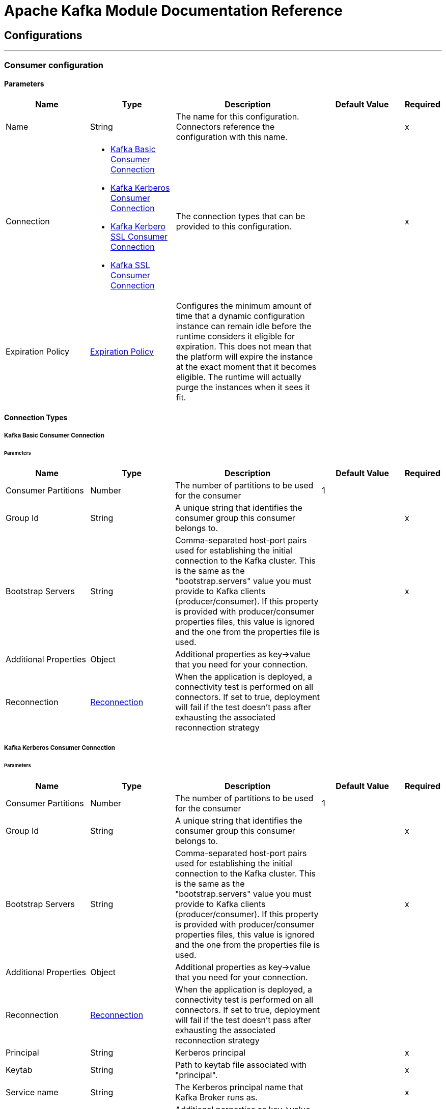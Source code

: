 = Apache Kafka Module Documentation Reference



== Configurations
---
[[kafka-consumer-config]]
=== Consumer configuration


==== Parameters
[cols=".^20%,.^20%,.^35%,.^20%,^.^5%", options="header"]
|===
| Name | Type | Description | Default Value | Required
|Name | String | The name for this configuration. Connectors reference the configuration with this name. | | x
| Connection a| * <<kafka-consumer-config_basic-kafka-consumer-connection, Kafka Basic Consumer Connection>>
* <<kafka-consumer-config_kerberos-kafka-consumer-connection, Kafka Kerberos Consumer Connection>>
* <<kafka-consumer-config_kerberos-ssl-kafka-consumer-connection, Kafka Kerbero SSL Consumer Connection>>
* <<kafka-consumer-config_ssl-kafka-consumer-connection, Kafka SSL Consumer Connection>>
 | The connection types that can be provided to this configuration. | | x
| Expiration Policy a| <<ExpirationPolicy>> |  Configures the minimum amount of time that a dynamic configuration instance can remain idle before the runtime considers it eligible for expiration. This does not mean that the platform will expire the instance at the exact moment that it becomes eligible. The runtime will actually purge the instances when it sees it fit. |  |
|===

==== Connection Types
[[kafka-consumer-config_basic-kafka-consumer-connection]]
===== Kafka Basic Consumer Connection


====== Parameters
[cols=".^20%,.^20%,.^35%,.^20%,^.^5%", options="header"]
|===
| Name | Type | Description | Default Value | Required
| Consumer Partitions a| Number |  The number of partitions to be used for the consumer |  1 |
| Group Id a| String |  A unique string that identifies the consumer group this consumer belongs to. |  | x
| Bootstrap Servers a| String |  Comma-separated host-port pairs used for establishing the initial connection to the Kafka cluster. This is the same as the "bootstrap.servers" value you must provide to Kafka clients (producer/consumer). If this property is provided with producer/consumer properties files, this value is ignored and the one from the properties file is used. |  | x
| Additional Properties a| Object |  Additional properties as key->value that you need for your connection. |  |
| Reconnection a| <<Reconnection>> |  When the application is deployed, a connectivity test is performed on all connectors. If set to true, deployment will fail if the test doesn't pass after exhausting the associated reconnection strategy |  |
|===
[[kafka-consumer-config_kerberos-kafka-consumer-connection]]
===== Kafka Kerberos Consumer Connection


====== Parameters
[cols=".^20%,.^20%,.^35%,.^20%,^.^5%", options="header"]
|===
| Name | Type | Description | Default Value | Required
| Consumer Partitions a| Number |  The number of partitions to be used for the consumer |  1 |
| Group Id a| String |  A unique string that identifies the consumer group this consumer belongs to. |  | x
| Bootstrap Servers a| String |  Comma-separated host-port pairs used for establishing the initial connection to the Kafka cluster. This is the same as the "bootstrap.servers" value you must provide to Kafka clients (producer/consumer). If this property is provided with producer/consumer properties files, this value is ignored and the one from the properties file is used. |  | x
| Additional Properties a| Object |  Additional properties as key->value that you need for your connection. |  |
| Reconnection a| <<Reconnection>> |  When the application is deployed, a connectivity test is performed on all connectors. If set to true, deployment will fail if the test doesn't pass after exhausting the associated reconnection strategy |  |
| Principal a| String |  Kerberos principal |  | x
| Keytab a| String |  Path to keytab file associated with "principal". |  | x
| Service name a| String |  The Kerberos principal name that Kafka Broker runs as. |  | x
| Additional JAAS Properties a| Object |  Additional parperties as key->value that you need to set on "sasl.jaas.config" and that you usually include in JAAS configuration file. |  |
|===
[[kafka-consumer-config_kerberos-ssl-kafka-consumer-connection]]
===== Kafka Kerbero SSL Consumer Connection


====== Parameters
[cols=".^20%,.^20%,.^35%,.^20%,^.^5%", options="header"]
|===
| Name | Type | Description | Default Value | Required
| Consumer Partitions a| Number |  The number of partitions to be used for the consumer |  1 |
| Group Id a| String |  A unique string that identifies the consumer group this consumer belongs to. |  | x
| Bootstrap Servers a| String |  Comma-separated host-port pairs used for establishing the initial connection to the Kafka cluster. This is the same as the "bootstrap.servers" value you must provide to Kafka clients (producer/consumer). If this property is provided with producer/consumer properties files, this value is ignored and the one from the properties file is used. |  | x
| Additional Properties a| Object |  Additional properties as key->value that you need for your connection. |  |
| Reconnection a| <<Reconnection>> |  When the application is deployed, a connectivity test is performed on all connectors. If set to true, deployment will fail if the test doesn't pass after exhausting the associated reconnection strategy |  |
| Key Store Type a| String |  The file format of the key store file. This is optional for client. |  JKS |
| Key Store Password a| String |  The store password for the key store file. This is optional for client and only needed if "keyStoreLocation" is configured. |  |
| Key Store Location a| String |  The location of the key store file. This is optional for client and can be used for two-way authentication for client. |  |
| Trust Store Type a| String |  The file format of the trust store file. |  JKS |
| Trust Store Password a| String |  The password for the trust store file. If a password is not set access to the truststore is still available, but integrity checking is disabled. |  | x
| Trust Store Location a| String |  The location of the trust store file. |  | x
| Principal a| String |  Kerberos principal |  | x
| Keytab a| String |  Path to keytab file associated with "principal". |  | x
| Service name a| String |  The Kerberos principal name that Kafka Broker runs as. |  | x
| Additional JAAS Properties a| Object |  Additional parperties as key->value that you need to set on "sasl.jaas.config" and that you usually include in JAAS configuration file. |  |
|===
[[kafka-consumer-config_ssl-kafka-consumer-connection]]
===== Kafka SSL Consumer Connection


====== Parameters
[cols=".^20%,.^20%,.^35%,.^20%,^.^5%", options="header"]
|===
| Name | Type | Description | Default Value | Required
| Consumer Partitions a| Number |  The number of partitions to be used for the consumer |  1 |
| Group Id a| String |  A unique string that identifies the consumer group this consumer belongs to. |  | x
| Bootstrap Servers a| String |  Comma-separated host-port pairs used for establishing the initial connection to the Kafka cluster. This is the same as the "bootstrap.servers" value you must provide to Kafka clients (producer/consumer). If this property is provided with producer/consumer properties files, this value is ignored and the one from the properties file is used. |  | x
| Additional Properties a| Object |  Additional properties as key->value that you need for your connection. |  |
| Reconnection a| <<Reconnection>> |  When the application is deployed, a connectivity test is performed on all connectors. If set to true, deployment will fail if the test doesn't pass after exhausting the associated reconnection strategy |  |
| Key Store Type a| String |  The file format of the key store file. This is optional for client. |  JKS |
| Key Store Password a| String |  The store password for the key store file. This is optional for client and only needed if "keyStoreLocation" is configured. |  |
| Key Store Location a| String |  The location of the key store file. This is optional for client and can be used for two-way authentication for client. |  |
| Trust Store Type a| String |  The file format of the trust store file. |  JKS |
| Trust Store Password a| String |  The password for the trust store file. If a password is not set access to the truststore is still available, but integrity checking is disabled. |  | x
| Trust Store Location a| String |  The location of the trust store file. |  | x
|===


==== Associated Sources

* <<consumer>>

---
[[kafka-producer-config]]
=== Producer configuration


==== Parameters
[cols=".^20%,.^20%,.^35%,.^20%,^.^5%", options="header"]
|===
| Name | Type | Description | Default Value | Required
|Name | String | The name for this configuration. Connectors reference the configuration with this name. | | x
| Connection a| * <<kafka-producer-config_basic-kafka-producer-connection, Kafka Basic Producer Connection>>
* <<kafka-producer-config_kerberos-kafka-producer-connection, Kafka Kerberos Producer Connection>>
* <<kafka-producer-config_kerberos-ssl-kafka-producer-connection, Kafka Kerberos SSL Producer Connection>>
* <<kafka-producer-config_ssl-kafka-producer-connection, Kafka SSL Producer Connection>>
 | The connection types that can be provided to this configuration. | | x
| Expiration Policy a| <<ExpirationPolicy>> |  Configures the minimum amount of time that a dynamic configuration instance can remain idle before the runtime considers it eligible for expiration. This does not mean that the platform will expire the instance at the exact moment that it becomes eligible. The runtime will actually purge the instances when it sees it fit. |  |
|===

==== Connection Types
[[kafka-producer-config_basic-kafka-producer-connection]]
===== Kafka Basic Producer Connection


====== Parameters
[cols=".^20%,.^20%,.^35%,.^20%,^.^5%", options="header"]
|===
| Name | Type | Description | Default Value | Required
| Bootstrap Servers a| String |  Comma-separated host-port pairs used for establishing the initial connection to the Kafka cluster. This is the same as the "bootstrap.servers" value you must provide to Kafka clients (producer/consumer). If this property is provided with producer/consumer properties files, this value is ignored and the one from the properties file is used. |  | x
| Additional Properties a| Object |  Additional properties as key->value that you need for your connection. |  |
| Reconnection a| <<Reconnection>> |  When the application is deployed, a connectivity test is performed on all connectors. If set to true, deployment will fail if the test doesn't pass after exhausting the associated reconnection strategy |  |
|===
[[kafka-producer-config_kerberos-kafka-producer-connection]]
===== Kafka Kerberos Producer Connection


====== Parameters
[cols=".^20%,.^20%,.^35%,.^20%,^.^5%", options="header"]
|===
| Name | Type | Description | Default Value | Required
| Bootstrap Servers a| String |  Comma-separated host-port pairs used for establishing the initial connection to the Kafka cluster. This is the same as the "bootstrap.servers" value you must provide to Kafka clients (producer/consumer). If this property is provided with producer/consumer properties files, this value is ignored and the one from the properties file is used. |  | x
| Additional Properties a| Object |  Additional properties as key->value that you need for your connection. |  |
| Reconnection a| <<Reconnection>> |  When the application is deployed, a connectivity test is performed on all connectors. If set to true, deployment will fail if the test doesn't pass after exhausting the associated reconnection strategy |  |
| Principal a| String |  Kerberos principal |  | x
| Keytab a| String |  Path to keytab file associated with "principal". |  | x
| Service name a| String |  The Kerberos principal name that Kafka Broker runs as. |  | x
| Additional JAAS Properties a| Object |  Additional parperties as key->value that you need to set on "sasl.jaas.config" and that you usually include in JAAS configuration file. |  |
|===
[[kafka-producer-config_kerberos-ssl-kafka-producer-connection]]
===== Kafka Kerberos SSL Producer Connection


====== Parameters
[cols=".^20%,.^20%,.^35%,.^20%,^.^5%", options="header"]
|===
| Name | Type | Description | Default Value | Required
| Bootstrap Servers a| String |  Comma-separated host-port pairs used for establishing the initial connection to the Kafka cluster. This is the same as the "bootstrap.servers" value you must provide to Kafka clients (producer/consumer). If this property is provided with producer/consumer properties files, this value is ignored and the one from the properties file is used. |  | x
| Additional Properties a| Object |  Additional properties as key->value that you need for your connection. |  |
| Reconnection a| <<Reconnection>> |  When the application is deployed, a connectivity test is performed on all connectors. If set to true, deployment will fail if the test doesn't pass after exhausting the associated reconnection strategy |  |
| Key Store Type a| String |  The file format of the key store file. This is optional for client. |  JKS |
| Key Store Password a| String |  The store password for the key store file. This is optional for client and only needed if "keyStoreLocation" is configured. |  |
| Key Store Location a| String |  The location of the key store file. This is optional for client and can be used for two-way authentication for client. |  |
| Trust Store Type a| String |  The file format of the trust store file. |  JKS |
| Trust Store Password a| String |  The password for the trust store file. If a password is not set access to the truststore is still available, but integrity checking is disabled. |  | x
| Trust Store Location a| String |  The location of the trust store file. |  | x
| Principal a| String |  Kerberos principal |  | x
| Keytab a| String |  Path to keytab file associated with "principal". |  | x
| Service name a| String |  The Kerberos principal name that Kafka Broker runs as. |  | x
| Additional JAAS Properties a| Object |  Additional parperties as key->value that you need to set on "sasl.jaas.config" and that you usually include in JAAS configuration file. |  |
|===
[[kafka-producer-config_ssl-kafka-producer-connection]]
===== Kafka SSL Producer Connection


====== Parameters
[cols=".^20%,.^20%,.^35%,.^20%,^.^5%", options="header"]
|===
| Name | Type | Description | Default Value | Required
| Bootstrap Servers a| String |  Comma-separated host-port pairs used for establishing the initial connection to the Kafka cluster. This is the same as the "bootstrap.servers" value you must provide to Kafka clients (producer/consumer). If this property is provided with producer/consumer properties files, this value is ignored and the one from the properties file is used. |  | x
| Additional Properties a| Object |  Additional properties as key->value that you need for your connection. |  |
| Reconnection a| <<Reconnection>> |  When the application is deployed, a connectivity test is performed on all connectors. If set to true, deployment will fail if the test doesn't pass after exhausting the associated reconnection strategy |  |
| Key Store Type a| String |  The file format of the key store file. This is optional for client. |  JKS |
| Key Store Password a| String |  The store password for the key store file. This is optional for client and only needed if "keyStoreLocation" is configured. |  |
| Key Store Location a| String |  The location of the key store file. This is optional for client and can be used for two-way authentication for client. |  |
| Trust Store Type a| String |  The file format of the trust store file. |  JKS |
| Trust Store Password a| String |  The password for the trust store file. If a password is not set access to the truststore is still available, but integrity checking is disabled. |  | x
| Trust Store Location a| String |  The location of the trust store file. |  | x
|===

==== Associated Operations
* <<producer>>


[[producer]]
== Producer Operation

`<kafka:producer>`


Operation that facilitates Kafka messages sending into the given topic.


=== Parameters

[cols=".^20%,.^20%,.^35%,.^20%,^.^5%", options="header"]
|===
| Name | Type | Description | Default Value | Required
| Configuration | String | The name of the configuration to use. | | x
| Topic a| String |  Topic to send the message to |  | x
| Key a| String |  Key belonging to the message that is going to be sent |  | x
| Message a| String |  Message to be sent |  #[payload] |
| Reconnection Strategy a| * <<reconnect>>
* <<reconnect-forever>> |  A retry strategy in case of connectivity errors |  |
|===


=== For Configurations

* <<kafka-producer-config>>

=== Throws

* KAFKA:CONNECTIVITY
* KAFKA:CONNECTIVITY
* KAFKA:UNKNOWN
* KAFKA:RETRY_EXHAUSTED


== Sources

[[consumer]]
== Consumer Operationn

`<kafka:consumer>`


Operation that facilitates Kafka message consumption from a given topic.


=== Parameters

[cols=".^20%,.^20%,.^35%,.^20%,^.^5%", options="header"]
|===
| Name | Type | Description | Default Value | Required
| Configuration | String | The name of the configuration to use. | | x
| Topic a| String |  Name of Kafka topic to consume messages from. |  | x
| Partition Offsets a| Array of <<Offset>> |  Map representing partitions offsets configuration. It has to be in the following format [{"partition_number": "partition_offset"}] (e.g: [{"0":"2"}, [{"1":"5"}]]). |  |
| Redelivery Policy a| <<RedeliveryPolicy>> |  Defines a policy for processing the redelivery of the same message |  |
| Streaming Strategy a| * <<repeatable-in-memory-stream>>
* <<repeatable-file-store-stream>>
* non-repeatable-stream |  Configure if repeatable streams should be used and their behavior |  |
| Reconnection Strategy a| * <<reconnect>>
* <<reconnect-forever>> |  A retry strategy in case of connectivity errors |  |
|===

=== Output

[cols=".^50%,.^50%"]
|===
| *Type* a| String
| *Attributes Type* a| Any
|===

=== For Configurations

* <<kafka-consumer-config>>



== Types
[[Reconnection]]
=== Reconnection

[cols=".^20%,.^25%,.^30%,.^15%,.^10%", options="header"]
|===
| Field | Type | Description | Default Value | Required
| Fails Deployment a| Boolean | When the application is deployed, a connectivity test is performed on all connectors. If set to true, deployment will fail if the test doesn't pass after exhausting the associated reconnection strategy |  | 
| Reconnection Strategy a| * <<reconnect>>
* <<reconnect-forever>> | The reconnection strategy to use |  | 
|===

[[reconnect]]
=== Reconnect

[cols=".^20%,.^25%,.^30%,.^15%,.^10%", options="header"]
|===
| Field | Type | Description | Default Value | Required
| Frequency a| Number | How often (in ms) to reconnect |  | 
| Count a| Number | How many reconnection attempts to make |  | 
|===

[[reconnect-forever]]
=== Reconnect Forever

[cols=".^20%,.^25%,.^30%,.^15%,.^10%", options="header"]
|===
| Field | Type | Description | Default Value | Required
| Frequency a| Number | How often (in ms) to reconnect |  | 
|===

[[ExpirationPolicy]]
=== Expiration Policy

[cols=".^20%,.^25%,.^30%,.^15%,.^10%", options="header"]
|===
| Field | Type | Description | Default Value | Required
| Max Idle Time a| Number | A scalar time value for the maximum amount of time a dynamic configuration instance should be allowed to be idle before it's considered eligible for expiration |  | 
| Time Unit a| Enumeration, one of:

** NANOSECONDS
** MICROSECONDS
** MILLISECONDS
** SECONDS
** MINUTES
** HOURS
** DAYS | A time unit that qualifies the maxIdleTime attribute |  | 
|===

[[Offset]]
=== Offset

[cols=".^20%,.^25%,.^30%,.^15%,.^10%", options="header"]
|===
| Field | Type | Description | Default Value | Required
| Partition Number a| String |  |  | 
| Partition Offset a| String |  |  | 
|===

[[RedeliveryPolicy]]
=== Redelivery Policy

[cols=".^20%,.^25%,.^30%,.^15%,.^10%", options="header"]
|===
| Field | Type | Description | Default Value | Required
| Max Redelivery Count a| Number | The maximum number of times a message can be redelivered and processed unsuccessfully before triggering process-failed-message |  | 
| Use Secure Hash a| Boolean | Whether to use a secure hash algorithm to identify a redelivered message |  | 
| Message Digest Algorithm a| String | The secure hashing algorithm to use. If not set, the default is SHA-256. |  | 
| Id Expression a| String | Defines one or more expressions to use to determine when a message has been redelivered. This property may only be set if useSecureHash is false. |  | 
| Object Store a| <<ObjectStore>> | The object store where the redelivery counter for each message is going to be stored. |  | 
|===

[[repeatable-in-memory-stream]]
=== Repeatable In Memory Stream

[cols=".^20%,.^25%,.^30%,.^15%,.^10%", options="header"]
|===
| Field | Type | Description | Default Value | Required
| Initial Buffer Size a| Number | This is the amount of memory that will be allocated in order to consume the stream and provide random access to it. If the stream contains more data than can be fit into this buffer, then it will be expanded by according to the bufferSizeIncrement attribute, with an upper limit of maxInMemorySize. |  | 
| Buffer Size Increment a| Number | This is by how much will be buffer size by expanded if it exceeds its initial size. Setting a value of zero or lower will mean that the buffer should not expand, meaning that a STREAM_MAXIMUM_SIZE_EXCEEDED error will be raised when the buffer gets full. |  | 
| Max Buffer Size a| Number | This is the maximum amount of memory that will be used. If more than that is used then a STREAM_MAXIMUM_SIZE_EXCEEDED error will be raised. A value lower or equal to zero means no limit. |  | 
| Buffer Unit a| Enumeration, one of:

** BYTE
** KB
** MB
** GB | The unit in which all these attributes are expressed |  | 
|===

[[repeatable-file-store-stream]]
=== Repeatable File Store Stream

[cols=".^20%,.^25%,.^30%,.^15%,.^10%", options="header"]
|===
| Field | Type | Description | Default Value | Required
| Max In Memory Size a| Number | Defines the maximum memory that the stream should use to keep data in memory. If more than that is consumed then it will start to buffer the content on disk. |  | 
| Buffer Unit a| Enumeration, one of:

** BYTE
** KB
** MB
** GB | The unit in which maxInMemorySize is expressed |  | 
|===

